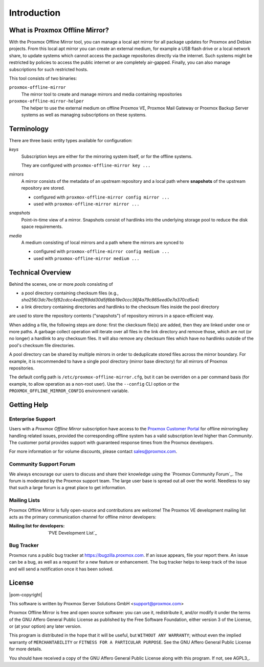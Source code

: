 Introduction
============

What is Proxmox Offline Mirror?
-------------------------------

With the Proxmox Offline Mirror tool, you can manage a local apt mirror for all package updates for
Proxmox and Debian projects. From this local apt mirror you can create an external medium, for
example a USB flash drive or a local network share, to update systems which cannot access the
package repositories directly via the internet.  Such systems might be restricted by policies to
access the public internet or are completely air-gapped.  Finally, you can also manage subscriptions
for such restricted hosts.

This tool consists of two binaries:

``proxmox-offline-mirror``
  The mirror tool to create and manage mirrors and media containing repositories

``proxmox-offline-mirror-helper``
  The helper to use the external medium on offline Proxmox VE, Proxmox Mail Gateway or Proxmox
  Backup Server systems as well as managing subscriptions on these systems.

Terminology
-----------

There are three basic entity types available for configuration:

*keys*
  Subscription keys are either for the mirroring system itself, or for the offline systems.

  They are configured with ``proxmox-offline-mirror key ...``

*mirrors*
  A mirror consists of the metadata of an upstream repository and a local path where **snapshots**
  of the upstream repository are stored.

  - configured with ``proxmox-offline-mirror config mirror ...``

  - used with ``proxmox-offline-mirror mirror ...``

*snapshots*
  Point-in-time view of a mirror. Snapshots consist of hardlinks into the underlying storage pool
  to reduce the disk space requirements.

*media*
  A medium consisting of local mirrors and a path where the mirrors are synced to

  - configured with ``proxmox-offline-mirror config medium ...``

  - used with ``proxmox-offline-mirror medium ...``


Technical Overview
------------------

Behind the scenes, one or more `pools` consisting of

- a pool directory containing checksum files (e.g., `sha256/3dc7bc5f82cdcc4ea0f69dd30d5f6bb19e0ccc36f4a79c865eed0e7a370cd5e4`)
- a link directory containing directories and hardlinks to the checksum files inside the pool
  directory

are used to store the repository contents ("snapshots") of repository mirrors in a space-efficient way.

When adding a file, the following steps are done: first the ckecksum file(s) are added, then they
are linked under one or more paths. A garbage collect operation will iterate over all files in the
link directory and remove those, which are not (or no longer) a hardlink to any checksum files. It
will also remove any checksum files which have no hardlinks outside of the pool's checksum file
directories.

A pool directory can be shared by multiple mirrors in order to deduplicate stored files across the
mirror boundary. For example, it is recommended to have a single pool directory (mirror base directory)
for all mirrors of Proxmox repositories.

The default config path is ``/etc/proxmox-offline-mirror.cfg``, but it can be overriden on a per
command basis (for example, to allow operation as a non-root user). Use the ``--config`` CLI option or
the ``PROXMOX_OFFLINE_MIRROR_CONFIG`` environment variable.


.. _get_help:

Getting Help
------------

.. _get_help_enterprise_support:

Enterprise Support
^^^^^^^^^^^^^^^^^^

Users with a `Proxmox Offline Mirror` subscription have access to the `Proxmox Customer Portal
<https://my.proxmox.com>`_ for offline mirroring/key handling related issues, provided the
corresponding offline system has a valid subscription level higher than `Community`. The customer
portal provides support with guaranteed response times from the Proxmox developers.

For more information or for volume discounts, please contact sales@proxmox.com.

Community Support Forum
^^^^^^^^^^^^^^^^^^^^^^^

We always encourage our users to discuss and share their knowledge using the
`Proxmox Community Forum`_. The forum is moderated by the Proxmox support team.
The large user base is spread out all over the world. Needless to say that such
a large forum is a great place to get information.

Mailing Lists
^^^^^^^^^^^^^

Proxmox Offline Mirror is fully open-source and contributions are welcome! The Proxmox VE
development mailing list acts as the primary communication channel for offline mirror developers:

:Mailing list for developers: `PVE Development List`_

Bug Tracker
^^^^^^^^^^^

Proxmox runs a public bug tracker at `<https://bugzilla.proxmox.com>`_. If an
issue appears, file your report there. An issue can be a bug, as well as a
request for a new feature or enhancement. The bug tracker helps to keep track
of the issue and will send a notification once it has been solved.

License
-------

|pom-copyright|

This software is written by Proxmox Server Solutions GmbH <support@proxmox.com>

Proxmox Offline Mirror is free and open source software: you can use it,
redistribute it, and/or modify it under the terms of the GNU Affero General
Public License as published by the Free Software Foundation, either version 3
of the License, or (at your option) any later version.

This program is distributed in the hope that it will be useful, but
``WITHOUT ANY WARRANTY``; without even the implied warranty of
``MERCHANTABILITY`` or ``FITNESS FOR A PARTICULAR PURPOSE``.  See the GNU
Affero General Public License for more details.

You should have received a copy of the GNU Affero General Public License
along with this program.  If not, see AGPL3_.
